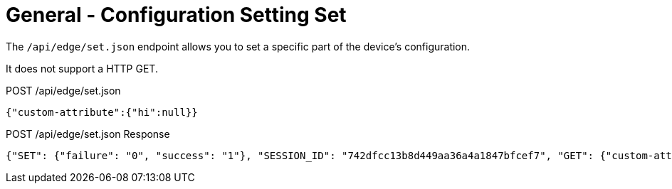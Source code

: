 = General - Configuration Setting Set

The `/api/edge/set.json` endpoint allows you to set a specific part of the device's configuration.

It does not support a HTTP GET.

POST /api/edge/set.json
[source,json]
----
{"custom-attribute":{"hi":null}}
----

POST /api/edge/set.json Response
[source,json,subs="+quotes"]
----
{"SET": {"failure": "0", "success": "1"}, "SESSION_ID": "742dfcc13b8d449aa36a4a1847bfcef7", "GET": {"custom-attribute": {"hi": null}}, "COMMIT": {"failure": "0", "success": "1"}, "SAVE": {"success": "1"}, "success": true}
----